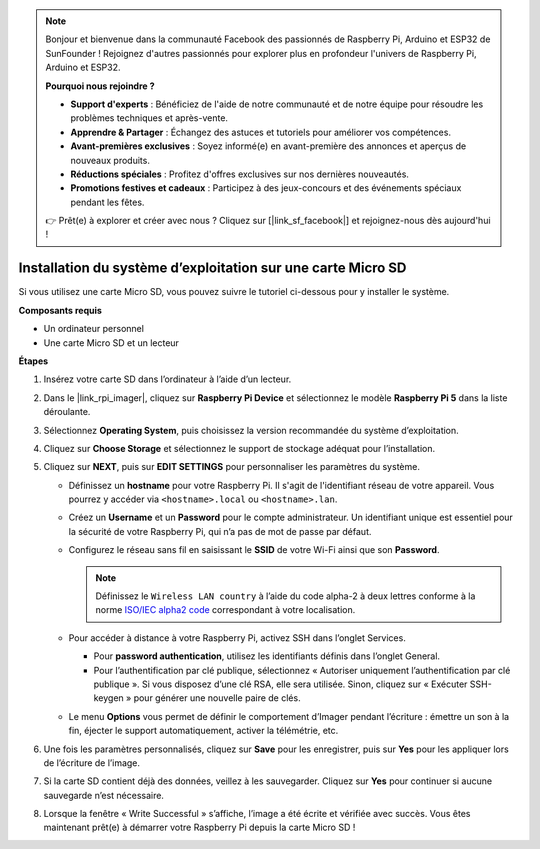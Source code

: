 .. note::

    Bonjour et bienvenue dans la communauté Facebook des passionnés de Raspberry Pi, Arduino et ESP32 de SunFounder ! Rejoignez d'autres passionnés pour explorer plus en profondeur l'univers de Raspberry Pi, Arduino et ESP32.

    **Pourquoi nous rejoindre ?**

    - **Support d'experts** : Bénéficiez de l'aide de notre communauté et de notre équipe pour résoudre les problèmes techniques et après-vente.
    - **Apprendre & Partager** : Échangez des astuces et tutoriels pour améliorer vos compétences.
    - **Avant-premières exclusives** : Soyez informé(e) en avant-première des annonces et aperçus de nouveaux produits.
    - **Réductions spéciales** : Profitez d'offres exclusives sur nos dernières nouveautés.
    - **Promotions festives et cadeaux** : Participez à des jeux-concours et des événements spéciaux pendant les fêtes.

    👉 Prêt(e) à explorer et créer avec nous ? Cliquez sur [|link_sf_facebook|] et rejoignez-nous dès aujourd'hui !

.. _max_install_os_sd_rpi:

Installation du système d’exploitation sur une carte Micro SD
=================================================================
Si vous utilisez une carte Micro SD, vous pouvez suivre le tutoriel ci-dessous pour y installer le système.

.. .. raw:: html

..     <iframe width="700" height="500" src="https://www.youtube.com/embed/-5rTwJ0oMVM?start=343&end=414&si=je5SaLccHzjjEhuD" title="YouTube video player" frameborder="0" allow="accelerometer; autoplay; clipboard-write; encrypted-media; gyroscope; picture-in-picture; web-share" referrerpolicy="strict-origin-when-cross-origin" allowfullscreen></iframe>

**Composants requis**

* Un ordinateur personnel
* Une carte Micro SD et un lecteur

**Étapes**

#. Insérez votre carte SD dans l’ordinateur à l’aide d’un lecteur.

#. Dans le |link_rpi_imager|, cliquez sur **Raspberry Pi Device** et sélectionnez le modèle **Raspberry Pi 5** dans la liste déroulante.

   .. image:: img/os_choose_device_pi5.png
      :width: 90%

#. Sélectionnez **Operating System**, puis choisissez la version recommandée du système d’exploitation.

   .. image:: img/os_choose_os.png
      :width: 90%

#. Cliquez sur **Choose Storage** et sélectionnez le support de stockage adéquat pour l’installation.

   .. image:: img/os_choose_sd.png
      :width: 90%

#. Cliquez sur **NEXT**, puis sur **EDIT SETTINGS** pour personnaliser les paramètres du système.

   .. image:: img/os_enter_setting.png
      :width: 90%


   * Définissez un **hostname** pour votre Raspberry Pi. Il s'agit de l'identifiant réseau de votre appareil. Vous pourrez y accéder via ``<hostname>.local`` ou ``<hostname>.lan``.

     .. image:: img/os_set_hostname.png


   * Créez un **Username** et un **Password** pour le compte administrateur. Un identifiant unique est essentiel pour la sécurité de votre Raspberry Pi, qui n’a pas de mot de passe par défaut.

     .. image:: img/os_set_username.png

   * Configurez le réseau sans fil en saisissant le **SSID** de votre Wi-Fi ainsi que son **Password**.

     .. note::

       Définissez le ``Wireless LAN country`` à l’aide du code alpha-2 à deux lettres conforme à la norme `ISO/IEC alpha2 code <https://en.wikipedia.org/wiki/ISO_3166-1_alpha-2#Officially_assigned_code_elements>`_ correspondant à votre localisation.

     .. image:: img/os_set_wifi.png


   * Pour accéder à distance à votre Raspberry Pi, activez SSH dans l’onglet Services.

     * Pour **password authentication**, utilisez les identifiants définis dans l’onglet General.
     * Pour l’authentification par clé publique, sélectionnez « Autoriser uniquement l’authentification par clé publique ». Si vous disposez d’une clé RSA, elle sera utilisée. Sinon, cliquez sur « Exécuter SSH-keygen » pour générer une nouvelle paire de clés.

     .. image:: img/os_enable_ssh.png

   * Le menu **Options** vous permet de définir le comportement d’Imager pendant l’écriture : émettre un son à la fin, éjecter le support automatiquement, activer la télémétrie, etc.

     .. image:: img/os_options.png

#. Une fois les paramètres personnalisés, cliquez sur **Save** pour les enregistrer, puis sur **Yes** pour les appliquer lors de l’écriture de l’image.

   .. image:: img/os_click_yes.png
      :width: 90%


#. Si la carte SD contient déjà des données, veillez à les sauvegarder. Cliquez sur **Yes** pour continuer si aucune sauvegarde n’est nécessaire.

   .. image:: img/os_continue.png
      :width: 90%


#. Lorsque la fenêtre « Write Successful » s’affiche, l’image a été écrite et vérifiée avec succès. Vous êtes maintenant prêt(e) à démarrer votre Raspberry Pi depuis la carte Micro SD !

   .. image:: img/os_finish.png
      :width: 90%
